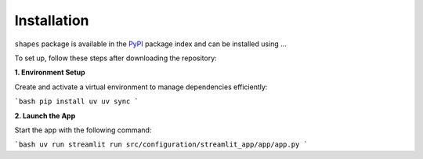 Installation
============

``shapes`` package is available in the `PyPI <https://pypi.org/>`__ package index and can be installed using ...

To set up, follow these steps after downloading the repository:

**1. Environment Setup**

Create and activate a virtual environment to manage dependencies efficiently:

```bash
pip install uv
uv sync
```

**2. Launch the App**

Start the app with the following command:

```bash
uv run streamlit run src/configuration/streamlit_app/app/app.py
```

